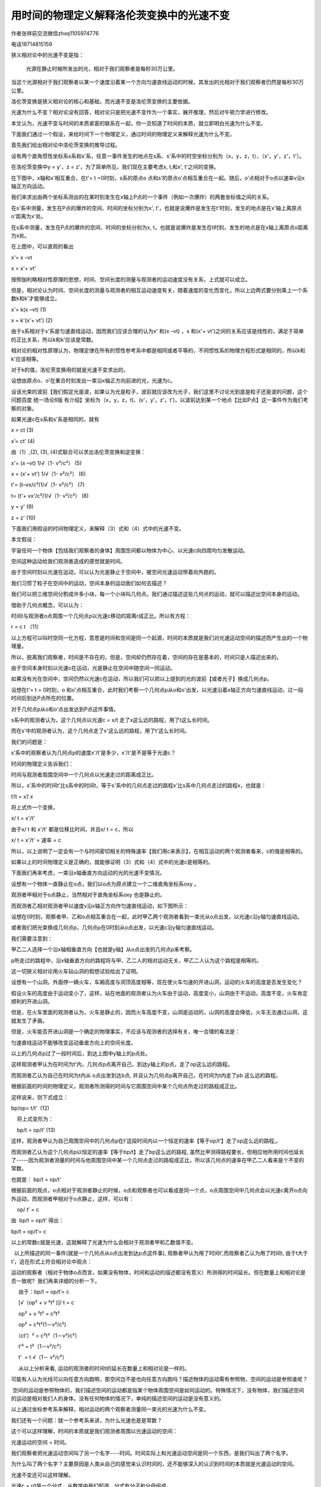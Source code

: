 用时间的物理定义解释洛伦茨变换中的光速不变
===================================


作者张祥前交流微信zhxq1105974776

电话18714815159

狭义相对论中的光速不变是指：

   光源在静止时候所发出的光，相对于我们观察者是每秒30万公里。

当这个光源相对于我们观察者以某一个速度沿着某一个方向匀速直线运动的时候，其发出的光相对于我们观察者仍然是每秒30万公里。

洛伦茨变换是狭义相对论的核心和基础，而光速不变是洛伦茨变换的主要依据。

光速为什么不变？相对论没有回答，相对论只是把光速不变作为一个事实，展开推理，然后对牛顿力学进行修改。

本文认为，光速不变与时间的本质紧密的联系在一起，你一旦知道了时间的本质，就立即明白光速为什么不变。

下面我们通过一个假设，来给时间下一个物理定义，通过时间的物理定义来解释光速为什么不变。

首先我们给出相对论中洛伦茨变换的推导过程。

设有两个直角惯性坐标系s系和s'系，任意一事件发生的地点在s系、s'系中的时空坐标分别为（x，y，z，t）、（x'，y'，z'，t'）。

在洛伦茨变换中y = y'，z = z'，为了简单所见，我们现在主要考虑x, t,和x',
t'之间的变换。

在下图中，x轴和x'相互重合，在t'= t =0时刻，s系的原点o
点和s’的原点o’点相互重合在一起。随后，o’点相对于o点以速率v沿x轴正方向运动。

.. image:: media/image1.png
   :alt: C:\Users\Administrator\Pictures\统一场论导出洛伦茨变换.png
   :width: 5.76806in
   :height: 3.45483in

我们来求出由两个坐标系测出的在某时刻发生在x轴上P点的一个事件（例如一次爆炸）的两套坐标值之间的关系。

在s'系中测量，发生在P点的爆炸的空间、时间的坐标分别为x',
t'，也就是说爆炸是发生在t'时刻，发生的地点是在x'轴上离原点o'距离为x'处。

在s系中测量，发生在P点的爆炸的空间、时间的坐标分别为x,
t，也就是说爆炸是发生在t时刻，发生的地点是在x轴上离原点o距离为x处。

在上图中，可以直观的看出

x'= x –vt

x = x'+ vt'

按照伽利略相对性原理的思想，时间、空间长度的测量与观测者的运动速度没有关系，上式就可以成立。

但是，相对论认为时间、空间长度的测量与观测者的相互运动速度有关，随着速度的变化而变化，所以上边两式要分别乘上一个系数k和k'才能够成立。

x'= k(x –vt) (1)

x = k'(x'+ vt') (2)

由于s系相对于s'系是匀速直线运动，因而我们应该合理的认为x' 和(x –vt) ，x
和(x'+
vt')之间的关系应该是线性的，满足于简单的正比关系，所以k和k'应该是常数。

相对论的相对性原理认为，物理定律在所有的惯性参考系中都是相同或者平等的，不同惯性系的物理方程形式是相同的，所以k和k'应该相等。

对于k的值，洛伦茨变换用的就是光速不变求出的。

设想由原点o、o'在重合时刻发出一束沿x轴正方向前进的光，光速为c。

设该光束的波前【我们假定光是波，如果认为光是粒子，波前就应该改为光子，我们这里不讨论光到底是粒子还是波的问题，这个问题百度
统一场论6版
有介绍】坐标为（x，y，z，t)、(x'，y'，z'，t')，以波前达到某一个地点【比如P点】这一事件作为我们考察的对象。

如果光速c在s系和s'系是相同的，就有

x = ct (3)

x’= ct' (4)

由（1）,(2), (3), (4)式联合可以求出洛伦茨变换和逆变换：

x'= (x –vt) 1/√（1- v²/c²） (5)

x = (x'+ vt') 1/√（1- v²/c²） (6)

t'= (t–vx/c²)1/√（1- v²/c²） (7)

t= (t'+ vx'/c²)1/√（1- v²/c²） (8)

y = y' (9)

z = z' (10)

下面我们用假设的时间物理定义，来解释（3）式和（4）式中的光速不变。

本文假设：

宇宙任何一个物体【包括我们观察者的身体】周围空间都以物体为中心、以光速c向四周均匀发散运动。

空间这种运动给我们观测者造成的感觉就是时间。

由于空间时刻以光速在运动，可以认为光是静止于空间中，被空间光速运动带着向外跑的。

我们习惯了粒子在空间中的运动，空间本身的运动我们如何去描述？

我们可以把三维空间分割成许多小块，每一个小块叫几何点。我们通过描述这些几何点的运动，就可以描述出空间本身的运动。

借助于几何点概念，可以认为：

时间t与观测者o点周围一个几何点p以光速c移动的距离r成正比。所以有方程：

r = c t （11）

以上方程可以叫时空同一化方程，意思是时间和空间是同一个起源，时间的本质就是我们对光速运动空间的描述而产生出的一个物理量。

所以，脱离我们观察者，时间是不存在的，但是，空间却仍然存在着，空间的存在是基本的，时间只是人描述出来的。

由于空间本身时刻以光速c在运动，光是静止在空间中随空间一同运动。

如果没有光在空间中，空间仍然以光速c在运动，所以我们可以把以上提到的光的波前【或者光子】换成几何点p。

设想在t'= t = 0时刻，o
和o'点相互重合，此时我们考察一个几何点p从o和o'出发，以光速沿着x轴正方向匀速直线运动，过一段时间后到达P点所在的位置。

对于几何点p从o和o’点出发达到P点这件事情。

s系中的观测者认为，这个几何点以光速c = x/t
走了x这么远的路程，用了t这么长时间。

而在s'中的观测者认为，这个几何点走了x'这么远的路程，用了t'这么长时间。

我们的问题是：

s’系中的观察者认为几何点p的速度x'/t'是多少，x'/t'是不是等于光速c？

时间的物理定义告诉我们：

时间与观测者周围空间中一个几何点以光速走过的距离成正比。

所以，s'系中的时间t'比s系中的时间t，等于s'系中的几何点走过的路程x'比s系中几何点走过的路程x，也就是：

t’/t = x’/ x

将上式作一个变换，

x/ t = x'/t'

由于x/ t 和 x'/t' 都是位移比时间，并且x/ t = c，所以

x/ t = x'/t' = 速率 = c

所以，以上说明了一定会有一个与时间密切相关的特殊速率【我们用c来表示】，在相互运动的两个观测者看来，c的值是相等的。

如果以上的时间物理定义是正确的，就能够证明（3）式和（4）式中的光速c是相等的。

下面我们再来考虑，一束沿x轴垂直方向运动的光的光速不变情况。

设想有一个物体一直静止在o点，我们以o点为原点建立一个二维直角坐标系oxy 。

观测者甲相对于o点静止，当然相对于直角坐标系oxy 也是静止的。

而观测者乙相对观测者甲以速度v沿x轴正方向作匀速直线运动，如下图所示：

.. image:: media/image2.png
   :alt: a解释光速不.png
   :width: 5.76806in
   :height: 3.45486in

设想在0时刻，观察者甲、乙和o点相互重合在一起，此时甲乙两个观测者看到一束光从o点出发，以光速c沿y轴匀速直线运动。

或者我们把光束换成几何点p，几何点p在0时刻从o点出发，以光速c沿y轴匀速直线运动。

我们需要注意到：

甲乙二人选择一个沿x轴相垂直方向【也就是y轴】从o点出发的几何点p来考察。

p所走过的路程中，沿x轴垂直方向的路程将与甲、乙二人的相对运动无关，甲乙二人认为这个路程是相等的。

这一切狭义相对论用火车钻山洞的假想试验给出了证明。

设想有一个山洞，外面停一辆火车，车厢高度与洞顶高度相等，现在使火车匀速的开进山洞，运动的火车的高度是否发生变化？

假设火车的高度由于运动变小了，这样，站在地面的观测者认为火车由于运动，高度变小，山洞由于不运动，高度不变，火车肯定顺利的开进山洞。

但是，在火车里面的观测者认为，火车是静止的，因而火车高度不变，山洞是运动的，山洞的高度会降低，火车无法通过山洞，这就发生了矛盾。

但是，火车能否开进山洞是一个确定的物理事实，不应该与观测者的选择有关，唯一合理的看法是：

匀速直线运动不能够改变运动垂直方向上的空间长度。

以上的几何点p过了一段时间后，到达上图中y轴上的p点处。

这样观测者甲认为在时间为t’内，几何点p点离开自己，到达y轴上的p点，走了op这么远的路程。

而观测者乙认为自己在时间为t内从 o点出发到达b点, 并且认为几何点p离开自己，在时间为t内走了pb
这么远的路程。

根据前面的时间的物理定义，观测者所测得的时间与它周围空间中某个几何点所走过的路程成正比。

这样说来，则下式成立：

bp/op= t/t’  (12)

    将上式变形为：

    bp/t = op/t’ (13)

  
这样，观测者甲认为自己周围空间中的几何点p在t’这段时间内以一个恒定的速率【等于op/t’】走了op这么远的路程,。

而观测者乙认为这个几何点p以恒定的速率【等于bp/t】走了bp这么远的路程,
虽然比甲测得路程要长，但相应地所用时间也延长了-----因为观测者测量的时间与他周围空间中某一个几何点走过的路程成正比，所以该几何点的速率在甲乙二人看来是个不变的常数。

也就是： bp/t = op/t’

根据前面的观点，o点相对于观测者静止的时候，o点和观察者也可以看成是同一个点，o点周围空间中几何点会以光速c离开o点向外运动，而观测者甲相对于o点静止，这样，可以有：

    op/ t’ = c

由  bp/t = op/t’ 得出：

bp/t = op/t’= c

   
以上的常数c就是光速，这就解释了光速为什么会相对于观测者甲和乙数值不变。

 
  以上所描述的同一事件(就是一个几何点从o点出发到达p点这件事), 观察者甲认为用了时间t’,而观察者乙认为用了时间t, 由于t大于t’，这在形式上符合相对论中观点：

   
运动的观察者（相对于物体o点而言，如果没有物体，时间和运动的描述都没有意义）所测得的时间延长。但在数量上和相对论是否一致呢?  我们再来详细的分析一下。

     由于：bp/t = op/t’= c

     [√（op² + v ²t² )]/ t = c

     op² + v ²t² = c²t²

     op² = c²t²(1－v²/c²)

   （ct’）² = c²t²（1－v²/c²）

     t’² = t²（1－v²/c²）

     t’  = t √（1－ v²/c²）

     从以上分析来看, 运动的观测者的时间t的延长在数量上和相对论是一样的。

可能有人认为光线可以向任意方向跑啊，那空间岂不是也向任意方向跑吗？描述物体的运动需有参照物，空间的运动是参照谁呢？

 空间的运动是参照物体的，我们描述空间的运动都是指某个物体周围空间是如何运动的。特殊情况下，没有物体，我们描述空间的运动是相对我们人的身体。没有任何物体的情况下，单纯的描述空间的运动是没有意义的。

以上通过坐标参考系来解释，相对运动的两个观察者测量同一束光的光速为什么不变。

我们还有一个问题：就一个参考系来讲，为什么光速也是是常数？

这个可以这样理解，时间的本质就是我们观测者周围以光速运动的空间：

光速运动的空间 = 时间。

我们观察者把光速运动空间叫了另一个名字----时间。时间实际上和光速运动空间是同一个东西，是我们叫出了两个名字。

为什么叫了两个名字？主要原因是人类从自己的感觉来认识时间的，还不能够深入的认识到时间的本质就是光速运动的空间。

光速不变还可以这样理解。

光速c = r/t是一个分式，从数学中我们知道，分式有分子和分母组成。

光速中的分子——空间位移r和光速中的分母——时间t其实是同一个东西。是我们人因为不认识时间的本质就是光速运动的空间，把光速运动的空间叫了一个名字----“时间”。

人为的把一个东西叫成两个名字。

比如，张飞，又名张翼德，虽然是两个名字，但是，指的是同一个人。

所以，光速的分子——空间位移r如果有什么变化【比如光源的运动引起r的变化】，光速的分母——时间t一定会同步变化【因为r和t本来就是一个东西】。这样导致光速的数值c
= r / t始终不变，这个就是光速不变的原因。

比如说，我们看到了张飞胖了，体重增加了5斤，我们马上就可以断定张翼德体重肯定的增加5斤，因为两个名字指的是同一个人。

张飞和张翼德的体重在增加，但是，张飞的体重和张翼德的体重的比值始终不变。

当光源相对于我们以速度v运动的时候，引起了光速的分子——空间位移r的变化，一定会引起光速的分母——时间t同步变化。

因为光速的分子——空间位移r和光速的分母——时间t本质上是同一个东西，是我们人叫成两个名字，如同张飞和张翼德。

从以上可以推理出，光源相对于我们观察者无论是匀速还是加速运动，光速的分子和分母一定同步变化，这样导致光速始终不变。

这个表明广义相对论基本正确，因为广义相对论基础之一是两个相互加速运动观察者测量同一束光的光速是一样的。
